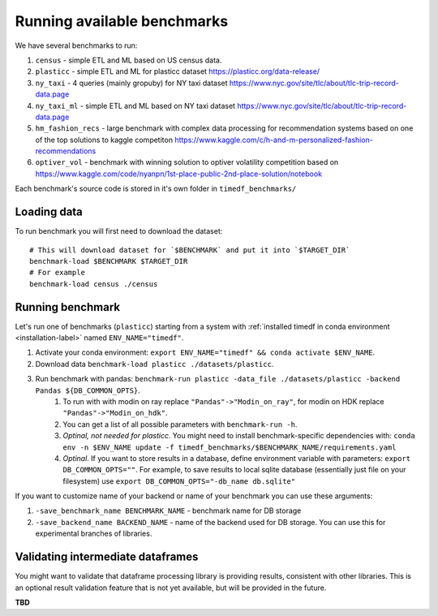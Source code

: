 Running available benchmarks
============================

We have several benchmarks to run:

#. ``census`` - simple ETL and ML based on US census data.
#. ``plasticc`` - simple ETL and ML for plasticc dataset https://plasticc.org/data-release/
#. ``ny_taxi`` - 4 queries (mainly gropuby) for NY taxi dataset https://www.nyc.gov/site/tlc/about/tlc-trip-record-data.page
#. ``ny_taxi_ml`` - simple ETL and ML based on NY taxi dataset https://www.nyc.gov/site/tlc/about/tlc-trip-record-data.page
#. ``hm_fashion_recs`` - large benchmark with complex data processing for recommendation systems based on one of the top solutions to kaggle competiton https://www.kaggle.com/c/h-and-m-personalized-fashion-recommendations
#. ``optiver_vol`` - benchmark with winning solution to optiver volatility competition based on https://www.kaggle.com/code/nyanpn/1st-place-public-2nd-place-solution/notebook

..
    #. H2O - H2O benchmark with join and groupby operations based on https://h2oai.github.io/db-benchmark/

Each benchmark's source code is stored in it's own folder in ``timedf_benchmarks/``

Loading data
------------

To run benchmark you will first need to download the dataset::

    # This will download dataset for `$BENCHMARK` and put it into `$TARGET_DIR`
    benchmark-load $BENCHMARK $TARGET_DIR
    # For example
    benchmark-load census ./census

Running benchmark
--------------------------

Let's run one of benchmarks (``plasticc``) starting from a system with :ref:`installed timedf in conda environment <installation-label>` named ``ENV_NAME="timedf"``.

#. Activate your conda environment: ``export ENV_NAME="timedf" && conda activate $ENV_NAME``.
#. Download data ``benchmark-load plasticc ./datasets/plasticc``.
#. Run benchmark with pandas: ``benchmark-run plasticc -data_file ./datasets/plasticc -backend Pandas ${DB_COMMON_OPTS}``.
    #. To run with with modin on ray replace ``"Pandas"->"Modin_on_ray"``, for modin on HDK replace ``"Pandas"->"Modin_on_hdk"``.
    #. You can get a list of all possible parameters with ``benchmark-run -h``.
    #. *Optinal, not needed for plasticc*. You might need to install benchmark-specific dependencies with: ``conda env -n $ENV_NAME update -f timedf_benchmarks/$BENCHMARK_NAME/requirements.yaml``
    #. *Optinal*. If you want to store results in a database, define environment variable with parameters: ``export DB_COMMON_OPTS=""``. For example, to save results to local sqlite database (essentially just file on your filesystem) use ``export DB_COMMON_OPTS="-db_name db.sqlite"``


If you want to customize name of your backend or name of your benchmark you can use these arguments:

#. ``-save_benchmark_name BENCHMARK_NAME`` - benchmark name for DB storage
#. ``-save_backend_name BACKEND_NAME`` - name of the backend used for DB storage. You can use this for experimental branches of libraries.

Validating intermediate dataframes
----------------------------------

You might want to validate that dataframe processing library is providing results, consistent with other libraries.
This is an optional result validation feature that is not yet available, but will be provided in the future.

**TBD**
